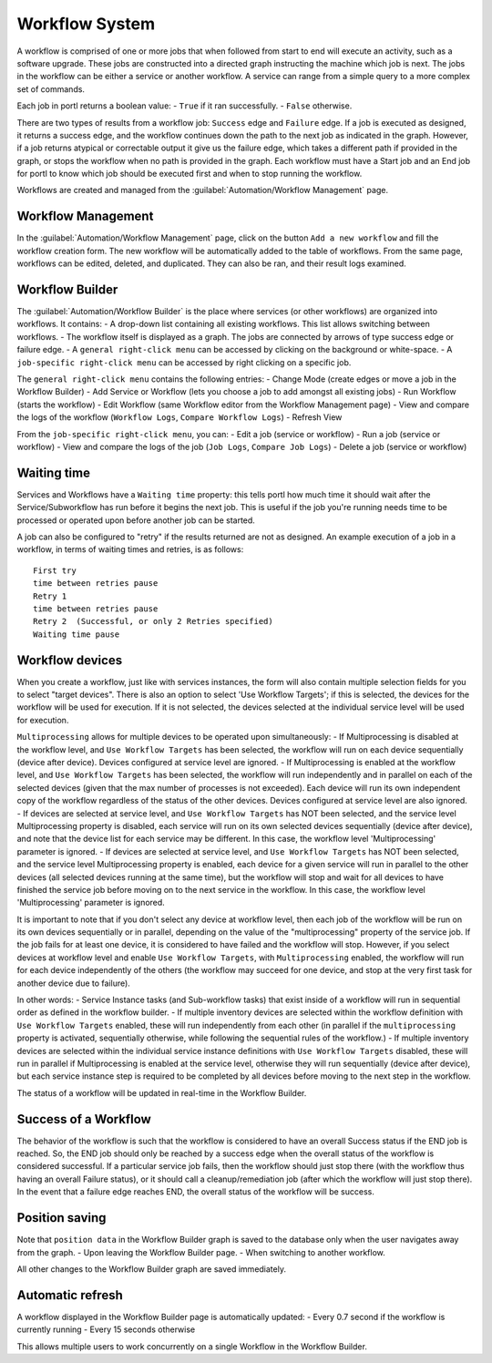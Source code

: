 ===============
Workflow System
===============

A workflow is comprised of one or more jobs that when followed from start to end will execute an activity, such as a software upgrade. These jobs are constructed into a directed graph instructing the machine which job is next. The jobs in the workflow can be either a service or another workflow. A service can range from a simple query to a more complex set of commands.

Each job in portl returns a boolean value:
- ``True`` if it ran successfully.
- ``False`` otherwise.

There are two types of results from a workflow job: ``Success`` edge and ``Failure`` edge. If a job is executed as designed, it returns a success edge, and the workflow continues down the path to the next job as indicated in the graph. However, if a job returns atypical or correctable output it give us the failure edge, which takes a different path if provided in the graph, or stops the workflow when no path is provided in the graph. Each workflow must have a Start job and an End job for portl to know which job should be executed first and when to stop running the workflow.

Workflows are created and managed from the :guilabel:`Automation/Workflow Management` page.

Workflow Management
-------------------

In the :guilabel:`Automation/Workflow Management` page, click on the button ``Add a new workflow`` and fill the workflow creation form.
The new workflow will be automatically added to the table of workflows.
From the same page, workflows can be edited, deleted, and duplicated. They can also be ran, and their result logs examined.

.. image:: /_static/workflows/workflow_system/workflow_management.png
   :alt: Workflow management
   :align: center

Workflow Builder
----------------

The :guilabel:`Automation/Workflow Builder` is the place where services (or other workflows) are organized into workflows.
It contains:
- A drop-down list containing all existing workflows. This list allows switching between workflows.
- The workflow itself is displayed as a graph. The  jobs are connected by arrows of type success edge or failure edge.
- A ``general right-click menu`` can be accessed by clicking on the background or white-space.
- A ``job-specific right-click menu`` can be accessed by right clicking on a specific job.

The ``general right-click menu`` contains the following entries:
- Change Mode (create edges or move a job in the Workflow Builder)
- Add Service or Workflow (lets you choose a job to add amongst all existing jobs)
- Run Workflow (starts the workflow)
- Edit Workflow (same Workflow editor from the Workflow Management page)
- View and compare the logs of the workflow (``Workflow Logs``, ``Compare Workflow Logs``)
- Refresh View

.. image:: /_static/workflows/workflow_system/workflow_background_menu.png
   :alt: Workflow management
   :align: center

From the ``job-specific right-click menu``, you can:
- Edit a job (service or workflow)
- Run a job (service or workflow)
- View and compare the logs of the job (``Job Logs``, ``Compare Job Logs``)
- Delete a job (service or workflow)

.. image:: /_static/workflows/workflow_system/workflow_job_menu.png
   :alt: Workflow management
   :align: center

Waiting time
------------

Services and Workflows have a ``Waiting time`` property: this tells portl how much time it should wait after the Service/Subworkflow has run before it begins the next job.
This is useful if the job you're running needs time to be processed or operated upon before another job can be started.

A job can also be configured to "retry"  if the results returned are not as designed. An example execution of a job in a workflow, in terms of waiting times and retries, is as follows:

::

  First try
  time between retries pause
  Retry 1
  time between retries pause
  Retry 2  (Successful, or only 2 Retries specified)
  Waiting time pause

Workflow devices
----------------

When you create a workflow, just like with services instances, the form will also contain multiple selection fields for you to select "target devices". There is also an option to select 'Use Workflow Targets'; if this is selected, the devices for the workflow will be used for execution.  If it is not selected, the devices selected at the individual service level will be used for execution.

``Multiprocessing`` allows for multiple devices to be operated upon simultaneously:
- If Multiprocessing is disabled at the workflow level, and ``Use Workflow Targets`` has been selected, the workflow will run on each device sequentially (device after device). Devices configured at service level are ignored.
- If Multiprocessing is enabled at the workflow level, and ``Use Workflow Targets`` has been selected, the workflow will run independently and in parallel on each of the selected devices (given that the max number of processes is not exceeded). Each device will run its own independent copy of the workflow regardless of the status of the other devices. Devices configured at service level are also ignored.
- If devices are selected at service level, and ``Use Workflow Targets`` has NOT been selected, and the service level Multiprocessing property is disabled, each service will run on its own selected devices sequentially (device after device), and note that the device list for each service may be different. In this case, the workflow level 'Multiprocessing' parameter is ignored.
- If devices are selected at service level, and ``Use Workflow Targets`` has NOT been selected, and the service level Multiprocessing property is enabled, each device for a given service will run in parallel to the other devices (all selected devices running at the same time), but the workflow will stop and wait for all devices to have finished the service job before moving on to the next service in the workflow. In this case, the workflow level 'Multiprocessing' parameter is ignored.

It is important to note that if you don't select any device at workflow level, then each job of the workflow will be run on its own devices sequentially or in parallel, depending on the value of the "multiprocessing" property of the service job. If the job fails for at least one device, it is considered to have failed and the workflow will stop.
However, if you select devices at workflow level and enable ``Use Workflow Targets``, with ``Multiprocessing`` enabled, the workflow will run for each device independently of the others (the workflow may succeed for one device, and stop at the very first task for another device due to failure).

In other words:
- Service Instance tasks (and Sub-workflow tasks) that exist inside of a workflow will run in sequential order as defined in the workflow builder.
- If multiple inventory devices are selected within the workflow definition with ``Use Workflow Targets`` enabled, these will run independently from each other (in parallel if the ``multiprocessing`` property is activated, sequentially otherwise, while following the sequential rules of the workflow.)
- If multiple inventory devices are selected within the individual service instance definitions with ``Use Workflow Targets`` disabled, these will run in parallel if Multiprocessing is enabled at the service level, otherwise they will run sequentially (device after device), but each service instance step is required to be completed by all devices before moving to the next step in the workflow.

The status of a workflow will be updated in real-time in the Workflow Builder.

Success of a Workflow
---------------------

The behavior of the workflow is such that the workflow is considered to have an overall Success status if the END job is reached. So, the END job should only be reached by a success edge when the overall status of the workflow is considered successful. If a particular service job fails, then the workflow should just stop there (with the workflow thus having an overall Failure status), or it should call a cleanup/remediation job (after which the workflow will just stop there). In the event that a failure edge reaches END, the overall status of the workflow will be success.

Position saving
---------------

Note that ``position data`` in the Workflow Builder graph is saved to the database only when the user navigates away from the graph.
- Upon leaving the Workflow Builder page.
- When switching to another workflow.

All other changes to the Workflow Builder graph are saved immediately.

Automatic refresh
-----------------

A workflow displayed in the Workflow Builder page is automatically updated:
- Every 0.7 second if the workflow is currently running
- Every 15 seconds otherwise

This allows multiple users to work concurrently on a single Workflow in the Workflow Builder.
